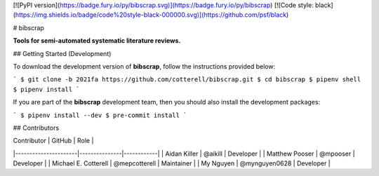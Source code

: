 [![PyPI version](https://badge.fury.io/py/bibscrap.svg)](https://badge.fury.io/py/bibscrap)
[![Code style: black](https://img.shields.io/badge/code%20style-black-000000.svg)](https://github.com/psf/black)

# bibscrap

**Tools for semi-automated systematic literature reviews.**

## Getting Started (Development)

To download the development version of **bibscrap**, follow the instructions
provided below:

```
$ git clone -b 2021fa https://github.com/cotterell/bibscrap.git
$ cd bibscrap
$ pipenv shell
$ pipenv install
```

If you are part of the **bibscrap** development team, then you should also
install the development packages:

```
$ pipenv install --dev
$ pre-commit install
```

## Contributors

| Contributor          | GitHub        | Role       |
|----------------------|---------------|------------|
| Aidan Killer         | @aikill       | Developer  |
| Matthew Pooser       | @mpooser      | Developer  |
| Michael E. Cotterell | @mepcotterell | Maintainer |
| My Nguyen            | @mynguyen0628 | Developer  |
